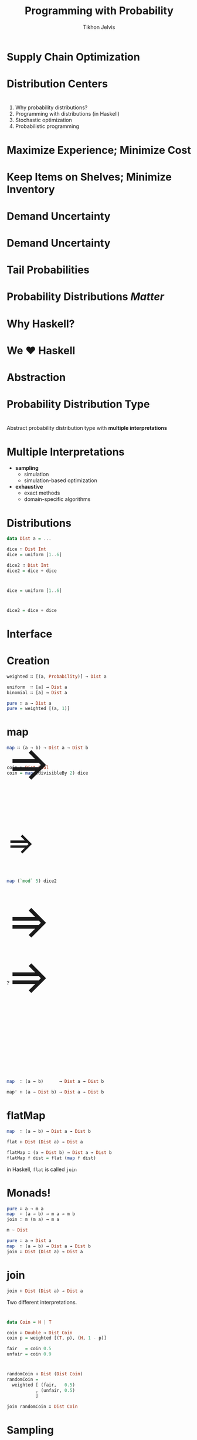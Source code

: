 #+Title: Programming with Probability
#+Author: Tikhon Jelvis
#+Email: tikhon@jelv.is
#+REVEAL_HEAD_PREAMBLE: <meta name="description" content="How we work with probability distributions in Haskell.">

# Options I change before uploading to jelv.is
#+OPTIONS: reveal_control:nil
#+OPTIONS: reveal_mathjax:nil
#+REVEAL_ROOT: ../reveal.js/

#+OPTIONS: reveal_center:t reveal_progress:nil reveal_history:t 
#+OPTIONS: reveal_rolling_links:t reveal_keyboard:t reveal_overview:t num:nil
#+OPTIONS: reveal_width:1200 reveal_height:800 reveal_rolling_links:nil
#+OPTIONS: toc:nil timestamp:nil email:t

#+REVEAL_MARGIN: 0.1
#+REVEAL_MIN_SCALE: 0.5
#+REVEAL_MAX_SCALE: 2.5
#+REVEAL_TRANS: none
#+REVEAL_THEME: tikhon
#+REVEAL_HLEVEL: 2

#+REVEAL_POSTAMBLE: <p> Created by Tikhon Jelvis. </p>
#+REVEAL_PLUGINS: (highlight markdown notes)

* Supply Chain Optimization
    :PROPERTIES:
    :reveal_background: white
    :END:

* Distribution Centers
  [[./img/dc-map.png]]

* 
  1. Why probability distributions?
  2. Programming with distributions (in Haskell)
  3. Stochastic optimization
  4. Probabilistic programming

* Maximize Experience; Minimize Cost

* Keep Items on Shelves; Minimize Inventory

* Demand Uncertainty
  [[./img/binomial-demand.png]]

* Demand Uncertainty
  [[./img/item-demand.png]]

* Tail Probabilities
  [[./img/item-demand-tail.png]]

* Probability Distributions /Matter/

* Why Haskell?
    :PROPERTIES:
    :reveal_background: white
    :END:

* We ♥ Haskell

* Abstraction

* Probability Distribution Type
    :PROPERTIES:
    :reveal_background: white
    :END:

* 
  Abstract probability distribution type with *multiple interpretations*

* Multiple Interpretations
  - *sampling*
    - simulation
    - simulation-based optimization
  - *exhaustive*
    - exact methods
    - domain-specific algorithms

* Distributions
  #+BEGIN_SRC haskell
  data Dist a = ...

  dice ∷ Dist Int
  dice = uniform [1..6]

  dice2 ∷ Dist Int
  dice2 = dice + dice
  #+END_SRC

* 
  #+BEGIN_SRC haskell
  dice = uniform [1..6]
  #+END_SRC
  [[./img/dice.png]]

* 
  #+BEGIN_SRC haskell
  dice2 = dice + dice
  #+END_SRC
  [[./img/dice2.png]]

* Interface
    :PROPERTIES:
    :reveal_background: white
    :END:

* Creation
  #+BEGIN_SRC haskell
  weighted ∷ [(a, Probability)] → Dist a

  uniform  ∷ [a] → Dist a
  binomial ∷ [a] → Dist a

  pure ∷ a → Dist a
  pure = weighted [(a, 1)]
  #+END_SRC

* map
  
  #+BEGIN_SRC haskell
  map ∷ (a → b) → Dist a → Dist b
  #+END_SRC
* 
  #+BEGIN_SRC haskell
  coin ∷ Dist Bool
  coin = map (divisibleBy 2) dice
  #+END_SRC

  #+BEGIN_EXPORT html
  <div style="position:relative; height:75px"></div>
  <img style="border:none; box-shadow:none; background:none; height:400px" src="./img/single-die.png" />
  <span style="position: relative; bottom: 200px; font-size: 94pt"> ⇒ </span>
  <img style="border:none; box-shadow:none; background:none; height:400px" src="./img/coin-toss-cropped.png" />
  #+END_EXPORT

* 
  #+BEGIN_SRC haskell
  map (`mod` 5) dice2
  #+END_SRC
  #+BEGIN_EXPORT html
  <img src="./img/dice2-small.png" />
  <span style="position: relative; bottom: 175px; font-size: 60pt"> ⇒ </span>
  <img src="./img/divisible.png" />
  #+END_EXPORT

* 
  #+BEGIN_EXPORT html
  <img style="border:none; box-shadow:none; background:none; height:300px" src="./img/single-die.png" />
  <span style="position: relative; bottom: 125px; font-size: 94pt"> ⇒ </span>
  <img style="border:none; box-shadow:none; background:none; height:300px" src="./img/coin-toss-cropped.png" />

  <div style="position:relative; bottom: 40px">
    <div style="width:100%; height:10px">?</div>
    <div style="width:100%; height:30px"></div>

    <img style="border:none; box-shadow:none; background:none; height:300px" src="./img/coin-toss-cropped.png" />
    <span style="position: relative; bottom: 125px; font-size: 94pt"> ⇒ </span>
    <img style="border:none; box-shadow:none; background:none; height:300px" src="./img/single-die.png" />
  </div>
  #+END_EXPORT

* 
  #+BEGIN_SRC haskell
  map  ∷ (a → b)      → Dist a → Dist b

  map' ∷ (a → Dist b) → Dist a → Dist b
  #+END_SRC

* flatMap

  #+BEGIN_SRC haskell
  map  ∷ (a → b) → Dist a → Dist b

  flat ∷ Dist (Dist a) → Dist a

  flatMap ∷ (a → Dist b) → Dist a → Dist b
  flatMap f dist = flat (map f dist)
  #+END_SRC

  in Haskell, =flat= is called =join=

* Monads!
  #+BEGIN_SRC haskell
  pure ∷ a → m a
  map  ∷ (a → b) → m a → m b
  join ∷ m (m a) → m a
  #+END_SRC

  #+BEGIN_SRC haskell
  m ~ Dist
  #+END_SRC

  #+BEGIN_SRC haskell
  pure ∷ a → Dist a
  map  ∷ (a → b) → Dist a → Dist b
  join ∷ Dist (Dist a) → Dist a
  #+END_SRC

* join
  #+BEGIN_SRC haskell
  join ∷ Dist (Dist a) → Dist a
  #+END_SRC

  Two different interpretations.

* 
  #+BEGIN_SRC haskell
  data Coin = H | T
  
  coin ∷ Double → Dist Coin
  coin p = weighted [(T, p), (H, 1 - p)]

  fair   = coin 0.5
  unfair = coin 0.9
  #+END_SRC

* 
  #+BEGIN_SRC haskell
  randomCoin ∷ Dist (Dist Coin)
  randomCoin = 
    weighted [ (fair,   0.5)
             , (unfair, 0.5)
             ]
  #+END_SRC

  #+ATTR_REVEAL: :frag roll-in
  #+BEGIN_SRC haskell
  join randomCoin ∷ Dist Coin
  #+END_SRC

* Sampling
  #+BEGIN_SRC haskell
  randomCoin ∷ Dist (Dist Coin)
  randomCoin = …
  #+END_SRC
  
  #+BEGIN_SRC haskell
  flattened ∷ Dist Coin
  flattened = do
    coinDist ← randomCoin
    result   ← coinDist
    pure resultn
  #+END_SRC

* Exhaustive
  #+BEGIN_SRC haskell
  fair, unfair ∷ Dist Coin
  fair   = coin 0.5
  unfair = coin 0.9
  #+END_SRC


  [[./img/flipTree.png]] [[./img/flipTree'.png]]

* 

  #+BEGIN_SRC haskell
  randomCoin ∷ Dist (Dist Coin)
  randomCoin = weighted [ (0.5, coin 0.5)
                        , (0.5, coin 0.9) 
                        ]
  #+END_SRC
  
  [[./img/nested.png]]

* flattened 

  [[./img/flattened.png]]

  #+BEGIN_SRC haskell
  [ (H, 0.25), (T, 0.25)
  , (H, 0.05), (T, 0.45) ]
  #+END_SRC

* 
  #+BEGIN_SRC haskell
  result = join randomCoin
  #+END_SRC
  
  [[./img/final.png]]

* Implementations
    :PROPERTIES:
    :reveal_background: white
    :END:

* Sampling
  pseudorandom number generators
  
  #+BEGIN_SRC haskell
  sample ∷ Gen → (Double, Gen)

  type Random a = State Gen a 

  run   ∷ Seed → Random a → a
  runIO ∷ Random a → IO a
  #+END_SRC

* Exhaustive
  [[./img/erwig-fpf.png]]

* Exhaustive
  #+BEGIN_SRC haskell
  type Probability = Double 
    -- or Rational or...
  
  newtype Dist a = Dist 
    { probabilities ∷ [(a, Probability)] }
  #+END_SRC

* Exhaustive
  #+BEGIN_SRC haskell
  weighted ∷ [(a, Probability)] → Dist a
  weighted = Dist

  uniform ∷ [a] → Dist a
  uniform xs = Dist (zip xs [1..])
  #+END_SRC

* Monad
  #+BEGIN_SRC haskell
  pure ∷ a → Dist a
  pure x = Dist [(x, 1)]
  
  map ∷ (a → b) → Dist a → Dist b
  map f (Dist ps) = Dist 
    [ (p, f x) | (x, p) ← ps ]
  
  join ∷ Dist (Dist a) → Dist a
  join dists = Dist 
    [ (x, p₁ * p₂) | (d, p₁) ← dists
                   , (x, p₂) ← d ]
  #+END_SRC

* Do-notation
  #+BEGIN_SRC haskell
  flattened ∷ Dist Coin
  flattened = do
    coinDist ← randomCoin
    result   ← coinDist
    pure resultn
  #+END_SRC

  Works for /any/ monad!

* Upsides
  - expressive
  - intuitive
  - fits well into Haskell

* Downsides
  - sloooooow
  - normalization

* Simple abstractions scale…
    :PROPERTIES:
    :reveal_background: white
    :END:

* 
    :PROPERTIES:
    :reveal_background: ./img/bananas.jpg
    :reveal_background_trans: none
    :reveal_trans: none
    :END:

  #+BEGIN_EXPORT html
  <h2 style="background:rgba(255,255,255,0.7)">…until the code goes bananas</h2>
  #+END_EXPORT

* Stochastic Optimization
    :PROPERTIES:
    :reveal_background: white
    :END:
  - optimization: 
    - exact distributions
  - simulation:
    - sampling

* Example

* 
  #+BEGIN_SRC haskell
  step ∷ Qty → Qty → m (Qty, Money)
  step inv order = do
    let stocked = inv + order
        cost    = price * order

    buyers ← demand

    let after  = max (stocked - buyers) 0
        profit = price * (inv - after)

    return (remaining, profit - cost)
  #+END_SRC

* Probabilistic Programming
    :PROPERTIES:
    :reveal_background: white
    :END:

* 
  [[./img/prac-prob.png]]

* AST
  #+BEGIN_SRC haskell
  data D a where
    Pure        ∷ a → D a
    FlatMap     ∷ D b → (b → D a) → D a
    Primitive   ∷ Sampleable d ⇒ d a → D a
    Conditional ∷ (a → Prob) → D a → D a
  #+END_SRC

* Questions?
